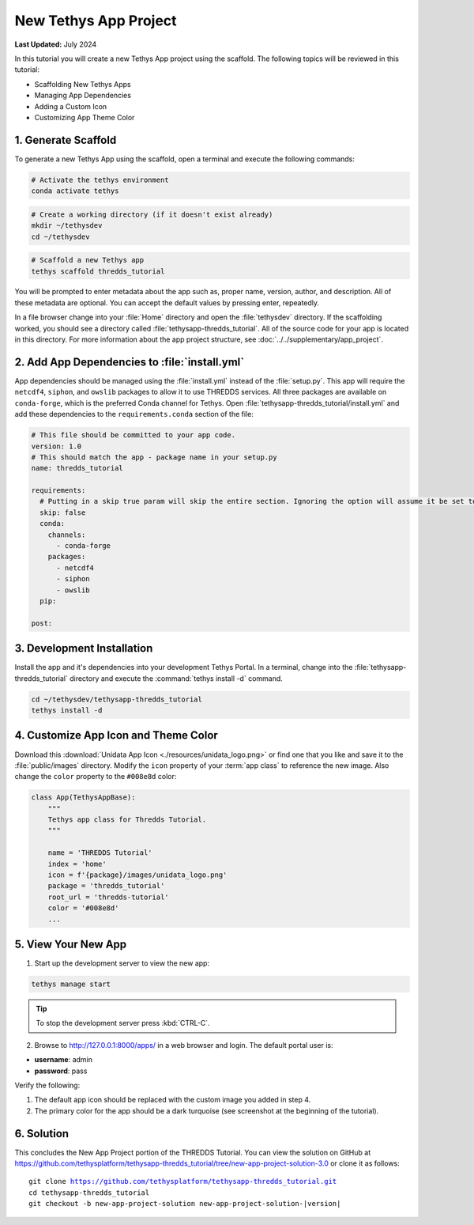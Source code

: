 **********************
New Tethys App Project
**********************

**Last Updated:** July 2024

In this tutorial you will create a new Tethys App project using the scaffold. The following topics will be reviewed in this tutorial:

* Scaffolding New Tethys Apps
* Managing App Dependencies
* Adding a Custom Icon
* Customizing App Theme Color

.. figure:: ./resources/new_app_project_solution.png
    :width: 800px
    :align: center

1. Generate Scaffold
====================

To generate a new Tethys App using the scaffold, open a terminal and execute the following commands:

.. code-block:: bash

    # Activate the tethys environment
    conda activate tethys

.. code-block:: bash

    # Create a working directory (if it doesn't exist already)
    mkdir ~/tethysdev
    cd ~/tethysdev

.. code-block:: bash

    # Scaffold a new Tethys app
    tethys scaffold thredds_tutorial

You will be prompted to enter metadata about the app such as, proper name, version, author, and description. All of these metadata are optional. You can accept the default values by pressing enter, repeatedly.

In a file browser change into your :file:`Home` directory and open the :file:`tethysdev` directory. If the scaffolding worked, you should see a directory called :file:`tethysapp-thredds_tutorial`. All of the source code for your app is located in this directory. For more information about the app project structure, see :doc:`../../supplementary/app_project`.

2. Add App Dependencies to :file:`install.yml`
==============================================

App dependencies should be managed using the :file:`install.yml` instead of the :file:`setup.py`. This app will require the ``netcdf4``, ``siphon``, and ``owslib`` packages to allow it to use THREDDS services. All three packages are available on ``conda-forge``, which is the preferred Conda channel for Tethys. Open :file:`tethysapp-thredds_tutorial/install.yml` and add these dependencies to the ``requirements.conda`` section of the file:

.. code-block:: yaml

    # This file should be committed to your app code.
    version: 1.0
    # This should match the app - package name in your setup.py
    name: thredds_tutorial

    requirements:
      # Putting in a skip true param will skip the entire section. Ignoring the option will assume it be set to False
      skip: false
      conda:
        channels:
          - conda-forge
        packages:
          - netcdf4
          - siphon
          - owslib
      pip:

    post:


3. Development Installation
===========================

Install the app and it's dependencies into your development Tethys Portal. In a terminal, change into the :file:`tethysapp-thredds_tutorial` directory and execute the :command:`tethys install -d` command.

.. code-block:: bash

    cd ~/tethysdev/tethysapp-thredds_tutorial
    tethys install -d

4. Customize App Icon and Theme Color
=====================================

Download this :download:`Unidata App Icon <./resources/unidata_logo.png>` or find one that you like and save it to the :file:`public/images` directory. Modify the ``icon`` property of your :term:`app class` to reference the new image. Also change the ``color`` property to the ``#008e8d`` color:

.. code-block:: python

    class App(TethysAppBase):
        """
        Tethys app class for Thredds Tutorial.
        """

        name = 'THREDDS Tutorial'
        index = 'home'
        icon = f'{package}/images/unidata_logo.png'
        package = 'thredds_tutorial'
        root_url = 'thredds-tutorial'
        color = '#008e8d'
        ...

5. View Your New App
====================

1. Start up the development server to view the new app:

.. code-block:: bash

    tethys manage start

.. tip::

    To stop the development server press :kbd:`CTRL-C`.

2. Browse to `<http://127.0.0.1:8000/apps/>`_ in a web browser and login. The default portal user is:

* **username**: admin
* **password**: pass

Verify the following:

1. The default app icon should be replaced with the custom image you added in step 4.
2. The primary color for the app should be a dark turquoise (see screenshot at the beginning of the tutorial).

6. Solution
===========

This concludes the New App Project portion of the THREDDS Tutorial. You can view the solution on GitHub at `<https://github.com/tethysplatform/tethysapp-thredds_tutorial/tree/new-app-project-solution-3.0>`_ or clone it as follows:

.. parsed-literal::

    git clone https://github.com/tethysplatform/tethysapp-thredds_tutorial.git
    cd tethysapp-thredds_tutorial
    git checkout -b new-app-project-solution new-app-project-solution-|version|